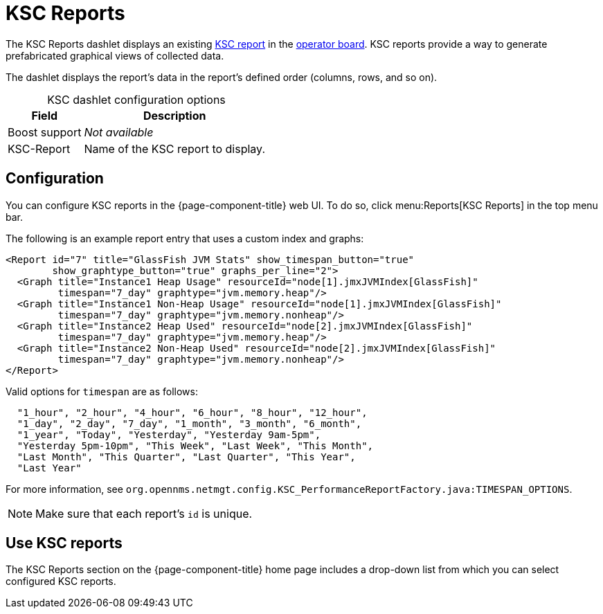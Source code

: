 
[[ksc]]
= KSC Reports

The KSC Reports dashlet displays an existing https://opennms.discourse.group/t/ksc-report-configuration/2209[KSC report] in the xref:deep-dive/visualizations/opsboard/introduction.adoc[operator board].
KSC reports provide a way to generate prefabricated graphical views of collected data.

The dashlet displays the report's data in the report's defined order (columns, rows, and so on).

[caption=]
.KSC dashlet configuration options
[options="autowidth"]
|===
| Field       | Description

| Boost support
| _Not available_

| KSC-Report
| Name of the KSC report to display.
|===

== Configuration

You can configure KSC reports in the {page-component-title} web UI.
To do so, click menu:Reports[KSC Reports] in the top menu bar.

The following is an example report entry that uses a custom index and graphs:

[source, xml]
----
<Report id="7" title="GlassFish JVM Stats" show_timespan_button="true"
        show_graphtype_button="true" graphs_per_line="2">
  <Graph title="Instance1 Heap Usage" resourceId="node[1].jmxJVMIndex[GlassFish]"
         timespan="7_day" graphtype="jvm.memory.heap"/>
  <Graph title="Instance1 Non-Heap Usage" resourceId="node[1].jmxJVMIndex[GlassFish]"
         timespan="7_day" graphtype="jvm.memory.nonheap"/>
  <Graph title="Instance2 Heap Used" resourceId="node[2].jmxJVMIndex[GlassFish]"
         timespan="7_day" graphtype="jvm.memory.heap"/>
  <Graph title="Instance2 Non-Heap Used" resourceId="node[2].jmxJVMIndex[GlassFish]"
         timespan="7_day" graphtype="jvm.memory.nonheap"/>
</Report>
----

Valid options for `timespan` are as follows:

[source, console]
----
  "1_hour", "2_hour", "4_hour", "6_hour", "8_hour", "12_hour",
  "1_day", "2_day", "7_day", "1_month", "3_month", "6_month",
  "1_year", "Today", "Yesterday", "Yesterday 9am-5pm",
  "Yesterday 5pm-10pm", "This Week", "Last Week", "This Month",
  "Last Month", "This Quarter", "Last Quarter", "This Year",
  "Last Year"
----

For more information, see `org.opennms.netmgt.config.KSC_PerformanceReportFactory.java:TIMESPAN_OPTIONS`.

NOTE: Make sure that each report's `id` is unique.

== Use KSC reports

The KSC Reports section on the {page-component-title} home page includes a drop-down list from which you can select configured KSC reports.
